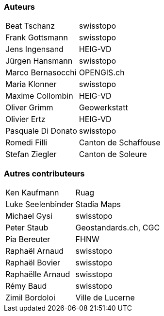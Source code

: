 === Auteurs

[width="100%",cols="24%,76%",]
|===
| Beat Tschanz        | swisstopo
| Frank	Gottsmann	  | swisstopo       
| Jens Ingensand	  | HEIG-VD  
| Jürgen Hansmann     | swisstopo        
| Marco Bernasocchi   | OPENGIS.ch      
| Maria Klonner       | swisstopo
| Maxime Collombin    | HEIG-VD         
| Oliver Grimm        | Geowerkstatt    
| Olivier Ertz        | HEIG-VD         
| Pasquale Di Donato  |	swisstopo       
| Romedi Filli        | Canton de Schaffouse
| Stefan Ziegler      | Canton de Soleure
|===

=== Autres contributeurs

[width="100%",cols="24%,76%",]
|===
| Ken Kaufmann	      | Ruag
| Luke Seelenbinder   | Stadia Maps
| Michael Gysi        | swisstopo
| Peter Staub         | Geostandards.ch, CGC
| Pia Bereuter        | FHNW
| Raphaël Arnaud      | swisstopo
| Raphaël Bovier      | swisstopo
| Raphaëlle Arnaud    | swisstopo
| Rémy Baud           | swisstopo
| Zimil Bordoloi      | Ville de Lucerne
|===
